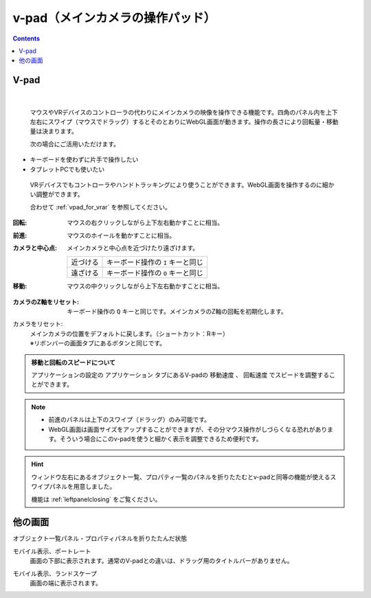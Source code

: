 .. index:: v-pad（画面の構成）
.. index:: メインカメラの操作パッド（画面の構成）

####################################
v-pad（メインカメラの操作パッド）
####################################

.. contents::

V-pad
##############

.. image:: ../img/screen_vpad.png
    :align: center

|

 マウスやVRデバイスのコントローラの代わりにメインカメラの映像を操作できる機能です。四角のパネル内を上下左右にスワイプ（マウスでドラッグ）するとそのとおりにWebGL画面が動きます。操作の長さにより回転量・移動量は決まります。

 次の場合にご活用いただけます。

* キーボードを使わずに片手で操作したい
* タブレットPCでも使いたい

 VRデバイスでもコントローラやハンドトラッキングにより使うことができます。WebGL画面を操作するのに細かい調整ができます。

 合わせて :ref:`vpad_for_vrar` を参照してください。

:回転:
    マウスの右クリックしながら上下左右動かすことに相当。
:前進:
    マウスのホイールを動かすことに相当。
:カメラと中心点:
    メインカメラと中心点を近づけたり遠ざけます。
    
    .. csv-table::

        近づける, キーボード操作の ``I`` キーと同じ
        遠ざける, キーボード操作の ``O`` キーと同じ

:移動:
    マウスの中クリックしながら上下左右動かすことに相当。


.. |sub1| image:: ../img/screen_vpad_1.png
.. |sub2| image:: ../img/screen_vpad_2.png
.. |sub3| image:: ../img/screen_vpad_3.png

:|sub1| カメラのZ軸をリセット:
    キーボード操作の ``Q`` キーと同じです。メインカメラのZ軸の回転を初期化します。

カメラをリセット:
    | メインカメラの位置をデフォルトに戻します。（ショートカット：Rキー）
    | ※リボンバーの画面タブにあるボタンと同じです。

..
    :|sub2| カメラと中心点の距離を近づける:
        キーボード操作の ``I`` キーと同じです。 メインカメラと中心点を近づけます。0距離になったら遠ざかります。

    :|sub3| カメラと中心点の距離を離す:
        キーボード操作の ``O`` キーと同じです。メインカメラと中心点を遠ざけます。0距離になったら近づきます。

.. admonition:: 移動と回転のスピードについて

    アプリケーションの設定の ``アプリケーション`` タブにあるV-padの ``移動速度`` 、 ``回転速度`` でスピードを調整することができます。

.. note::
    * 前進のパネルは上下のスワイプ（ドラッグ）のみ可能です。
    * WebGL画面は画面サイズをアップすることができますが、その分マウス操作がしづらくなる恐れがあります。そういう場合にこのv-padを使うと細かく表示を調整できるため便利です。

.. hint::
    ウィンドウ左右にあるオブジェクト一覧、プロパティ一覧のパネルを折りたたむとv-padと同等の機能が使えるスワイプパネルを用意しました。

    機能は :ref:`leftpanelclosing` をご覧ください。


他の画面
#################


オブジェクト一覧パネル・プロパティパネルを折りたたんだ状態
    .. image:: ../img/screen_objlist02.png
        :align: center

モバイル表示、ポートレート
    画面の下部に表示されます。通常のV-padとの違いは、ドラッグ用のタイトルバーがありません。

    .. image:: ../img/screen_vpadmobile01.png
        :align: center

モバイル表示、ランドスケープ
    画面の端に表示されます。

    .. image:: ../img/screen_vpadmobile02.png
        :align: center
